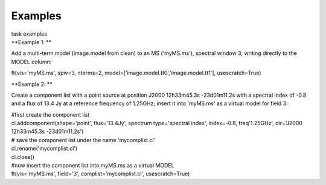Examples
========

.. container:: documentDescription description

   task examples

.. container:: section
   :name: content-core

   .. container::
      :name: parent-fieldname-text

      **Example 1: **

      Add a multi-term model (image.model from clean) to an MS
      ('myMS.ms'), spectral window 3, writing directly to the MODEL
      column:

      .. container:: casa-input-box

         ft(vis='myMS.ms', spw=3, nterms=2,
         model=['image.model.tt0','image.model.tt1'], usescratch=True) 

       

      **Example 2: **

      Create a component list with a point source at position J2000
      12h33m45.3s -23d01m11.2s with a spectral index of -0.8 and a flux
      of 13.4 Jy at a reference frequency of 1.25GHz; insert it into
      'myMS.ms' as a virtual model for field 3:

      .. container:: casa-input-box

         | #first create the component list
         | cl.addcomponent(shape='point', flux='13.4Jy', spectrum
           type='spectral index', index=-0.8, freq'1.25GHz', dir='J2000
           12h33m45.3s -23d01m11.2s')
         | # save the component list under the name 'mycomplist.cl'
         | cl.rename('mycomplist.cl')
         | cl.close()
         | #now insert the component list into myMS.ms as a virtual
           MODEL
         | ft(vis='myMS.ms', field='3', complist='mycomplist.cl',
           usescratch=True)

       

.. container:: section
   :name: viewlet-below-content-body
